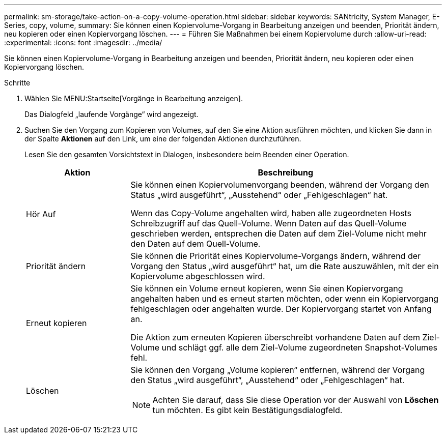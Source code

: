 ---
permalink: sm-storage/take-action-on-a-copy-volume-operation.html 
sidebar: sidebar 
keywords: SANtricity, System Manager, E-Series, copy, volume, 
summary: Sie können einen Kopiervolume-Vorgang in Bearbeitung anzeigen und beenden, Priorität ändern, neu kopieren oder einen Kopiervorgang löschen. 
---
= Führen Sie Maßnahmen bei einem Kopiervolume durch
:allow-uri-read: 
:experimental: 
:icons: font
:imagesdir: ../media/


[role="lead"]
Sie können einen Kopiervolume-Vorgang in Bearbeitung anzeigen und beenden, Priorität ändern, neu kopieren oder einen Kopiervorgang löschen.

.Schritte
. Wählen Sie MENU:Startseite[Vorgänge in Bearbeitung anzeigen].
+
Das Dialogfeld „laufende Vorgänge“ wird angezeigt.

. Suchen Sie den Vorgang zum Kopieren von Volumes, auf den Sie eine Aktion ausführen möchten, und klicken Sie dann in der Spalte *Aktionen* auf den Link, um eine der folgenden Aktionen durchzuführen.
+
Lesen Sie den gesamten Vorsichtstext in Dialogen, insbesondere beim Beenden einer Operation.

+
[cols="25h,~"]
|===
| Aktion | Beschreibung 


 a| 
Hör Auf
 a| 
Sie können einen Kopiervolumenvorgang beenden, während der Vorgang den Status „wird ausgeführt“, „Ausstehend“ oder „Fehlgeschlagen“ hat.

Wenn das Copy-Volume angehalten wird, haben alle zugeordneten Hosts Schreibzugriff auf das Quell-Volume. Wenn Daten auf das Quell-Volume geschrieben werden, entsprechen die Daten auf dem Ziel-Volume nicht mehr den Daten auf dem Quell-Volume.



 a| 
Priorität ändern
 a| 
Sie können die Priorität eines Kopiervolume-Vorgangs ändern, während der Vorgang den Status „wird ausgeführt“ hat, um die Rate auszuwählen, mit der ein Kopiervolume abgeschlossen wird.



 a| 
Erneut kopieren
 a| 
Sie können ein Volume erneut kopieren, wenn Sie einen Kopiervorgang angehalten haben und es erneut starten möchten, oder wenn ein Kopiervorgang fehlgeschlagen oder angehalten wurde. Der Kopiervorgang startet von Anfang an.

Die Aktion zum erneuten Kopieren überschreibt vorhandene Daten auf dem Ziel-Volume und schlägt ggf. alle dem Ziel-Volume zugeordneten Snapshot-Volumes fehl.



 a| 
Löschen
 a| 
Sie können den Vorgang „Volume kopieren“ entfernen, während der Vorgang den Status „wird ausgeführt“, „Ausstehend“ oder „Fehlgeschlagen“ hat.

[NOTE]
====
Achten Sie darauf, dass Sie diese Operation vor der Auswahl von *Löschen* tun möchten. Es gibt kein Bestätigungsdialogfeld.

====
|===

